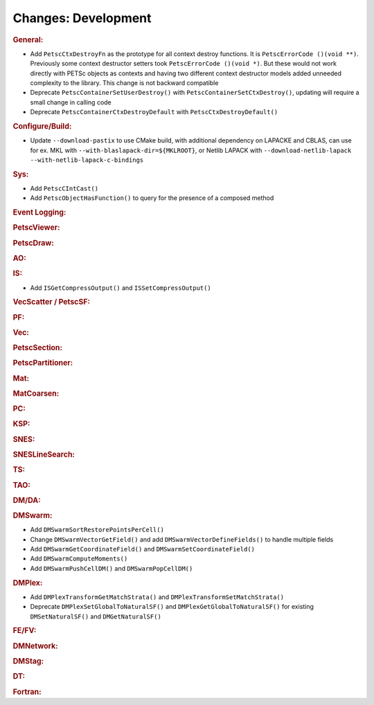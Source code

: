 ====================
Changes: Development
====================

..
   STYLE GUIDELINES:
   * Capitalize sentences
   * Use imperative, e.g., Add, Improve, Change, etc.
   * Don't use a period (.) at the end of entries
   * If multiple sentences are needed, use a period or semicolon to divide sentences, but not at the end of the final sentence

.. rubric:: General:

- Add ``PetscCtxDestroyFn`` as the prototype for all context destroy functions. It is ``PetscErrorCode ()(void **)``. Previously some context destructor
  setters took ``PetscErrorCode ()(void *)``. But these would not work directly with PETSc objects as contexts and having two different
  context destructor models added unneeded complexity to the library. This change is not backward compatible
- Deprecate ``PetscContainerSetUserDestroy()`` with ``PetscContainerSetCtxDestroy()``, updating will require a small change in calling code
- Deprecate ``PetscContainerCtxDestroyDefault`` with ``PetscCtxDestroyDefault()``

.. rubric:: Configure/Build:

- Update ``--download-pastix`` to use CMake build, with additional dependency on LAPACKE and CBLAS, can use for ex. MKL  with ``--with-blaslapack-dir=${MKLROOT}``, or Netlib LAPACK with ``--download-netlib-lapack --with-netlib-lapack-c-bindings``

.. rubric:: Sys:

- Add ``PetscCIntCast()``
- Add ``PetscObjectHasFunction()`` to query for the presence of a composed method

.. rubric:: Event Logging:

.. rubric:: PetscViewer:

.. rubric:: PetscDraw:

.. rubric:: AO:

.. rubric:: IS:

- Add ``ISGetCompressOutput()`` and ``ISSetCompressOutput()``

.. rubric:: VecScatter / PetscSF:

.. rubric:: PF:

.. rubric:: Vec:

.. rubric:: PetscSection:

.. rubric:: PetscPartitioner:

.. rubric:: Mat:

.. rubric:: MatCoarsen:

.. rubric:: PC:

.. rubric:: KSP:

.. rubric:: SNES:

.. rubric:: SNESLineSearch:

.. rubric:: TS:

.. rubric:: TAO:

.. rubric:: DM/DA:

.. rubric:: DMSwarm:

- Add ``DMSwarmSortRestorePointsPerCell()``
- Change ``DMSwarmVectorGetField()`` and add ``DMSwarmVectorDefineFields()`` to handle multiple fields
- Add ``DMSwarmGetCoordinateField()`` and ``DMSwarmSetCoordinateField()``
- Add ``DMSwarmComputeMoments()``
- Add ``DMSwarmPushCellDM()`` and ``DMSwarmPopCellDM()``

.. rubric:: DMPlex:

- Add ``DMPlexTransformGetMatchStrata()`` and ``DMPlexTransformSetMatchStrata()``
- Deprecate ``DMPlexSetGlobalToNaturalSF()`` and ``DMPlexGetGlobalToNaturalSF()`` for existing ``DMSetNaturalSF()`` and ``DMGetNaturalSF()``

.. rubric:: FE/FV:

.. rubric:: DMNetwork:

.. rubric:: DMStag:

.. rubric:: DT:

.. rubric:: Fortran:
